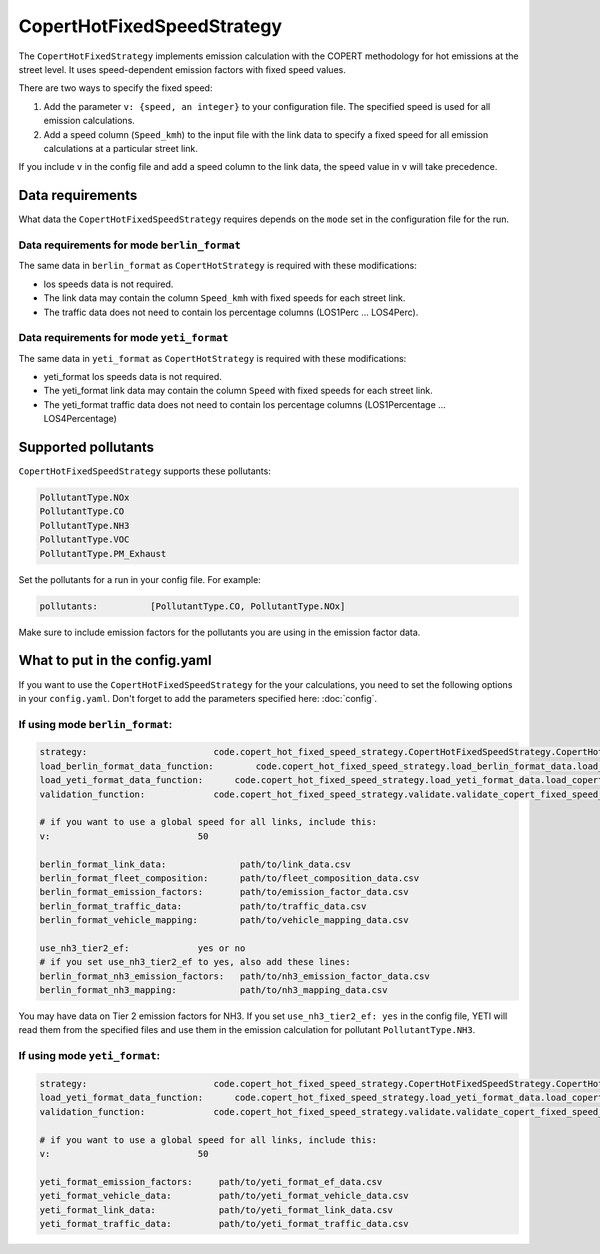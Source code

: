CopertHotFixedSpeedStrategy
===========================

The ``CopertHotFixedStrategy`` implements emission calculation with the COPERT methodology
for hot emissions at the street level. It uses speed-dependent emission factors with fixed
speed values.

There are two ways to specify the fixed speed:

1. Add the parameter ``v: {speed, an integer}`` to your configuration file. The specified speed
   is used for all emission calculations.
2. Add a speed column (``Speed_kmh``) to the input file with the link data to specify a fixed
   speed for all emission calculations at a particular street link.

If you include ``v`` in the config file and add a speed column to the link data, the speed value in
``v`` will take precedence.

Data requirements
-----------------
What data the ``CopertHotFixedSpeedStrategy`` requires depends on the ``mode`` set in the configuration file for the run.

Data requirements for mode ``berlin_format``
''''''''''''''''''''''''''''''''''''''''''''

The same data in ``berlin_format`` as ``CopertHotStrategy`` is required with these modifications:

- los speeds data is not required.
- The link data may contain the column ``Speed_kmh`` with fixed speeds for each street link.
- The traffic data does not need to contain los percentage columns (LOS1Perc ... LOS4Perc).

Data requirements for mode ``yeti_format``
'''''''''''''''''''''''''''''''''''''''''''

The same data in ``yeti_format`` as ``CopertHotStrategy`` is required with these modifications:

- yeti_format los speeds data is not required.
- The yeti_format link data may contain the column ``Speed`` with fixed speeds for each street link.
- The yeti_format traffic data does not need to contain los percentage columns (LOS1Percentage ... LOS4Percentage)

Supported pollutants
--------------------

``CopertHotFixedSpeedStrategy`` supports these pollutants:

.. code-block:: yaml

    PollutantType.NOx
    PollutantType.CO
    PollutantType.NH3
    PollutantType.VOC
    PollutantType.PM_Exhaust

Set the pollutants for a run in your config file. For example:

.. code-block:: yaml

    pollutants:          [PollutantType.CO, PollutantType.NOx]

Make sure to include emission factors for the pollutants you are using in the emission factor data.

What to put in the config.yaml
------------------------------
If you want to use the ``CopertHotFixedSpeedStrategy`` for the your calculations, you need to set
the following options in your ``config.yaml``.
Don't forget to add the parameters specified here: :doc:`config`.

If using mode ``berlin_format``:
''''''''''''''''''''''''''''''''

.. code-block:: yaml

    strategy:                        code.copert_hot_fixed_speed_strategy.CopertHotFixedSpeedStrategy.CopertHotFixedSpeedStrategy
    load_berlin_format_data_function:        code.copert_hot_fixed_speed_strategy.load_berlin_format_data.load_copert_fixed_speed_berlin_format_data
    load_yeti_format_data_function:      code.copert_hot_fixed_speed_strategy.load_yeti_format_data.load_copert_fixed_speed_yeti_format_data
    validation_function:             code.copert_hot_fixed_speed_strategy.validate.validate_copert_fixed_speed_berlin_format_files

    # if you want to use a global speed for all links, include this:
    v:                            50

    berlin_format_link_data:              path/to/link_data.csv
    berlin_format_fleet_composition:      path/to/fleet_composition_data.csv
    berlin_format_emission_factors:       path/to/emission_factor_data.csv
    berlin_format_traffic_data:           path/to/traffic_data.csv
    berlin_format_vehicle_mapping:        path/to/vehicle_mapping_data.csv

    use_nh3_tier2_ef:             yes or no
    # if you set use_nh3_tier2_ef to yes, also add these lines:
    berlin_format_nh3_emission_factors:   path/to/nh3_emission_factor_data.csv
    berlin_format_nh3_mapping:            path/to/nh3_mapping_data.csv

You may have data on Tier 2 emission factors for NH3. If you set ``use_nh3_tier2_ef: yes`` in the config file,
YETI will read them from the specified files and use them in the emission calculation for pollutant ``PollutantType.NH3``.

If using mode ``yeti_format``:
'''''''''''''''''''''''''''''''

.. code-block:: yaml

    strategy:                        code.copert_hot_fixed_speed_strategy.CopertHotFixedSpeedStrategy.CopertHotFixedSpeedStrategy
    load_yeti_format_data_function:      code.copert_hot_fixed_speed_strategy.load_yeti_format_data.load_copert_fixed_speed_yeti_format_data
    validation_function:             code.copert_hot_fixed_speed_strategy.validate.validate_copert_fixed_speed_yeti_format_files

    # if you want to use a global speed for all links, include this:
    v:                            50

    yeti_format_emission_factors:     path/to/yeti_format_ef_data.csv
    yeti_format_vehicle_data:         path/to/yeti_format_vehicle_data.csv
    yeti_format_link_data:            path/to/yeti_format_link_data.csv
    yeti_format_traffic_data:         path/to/yeti_format_traffic_data.csv